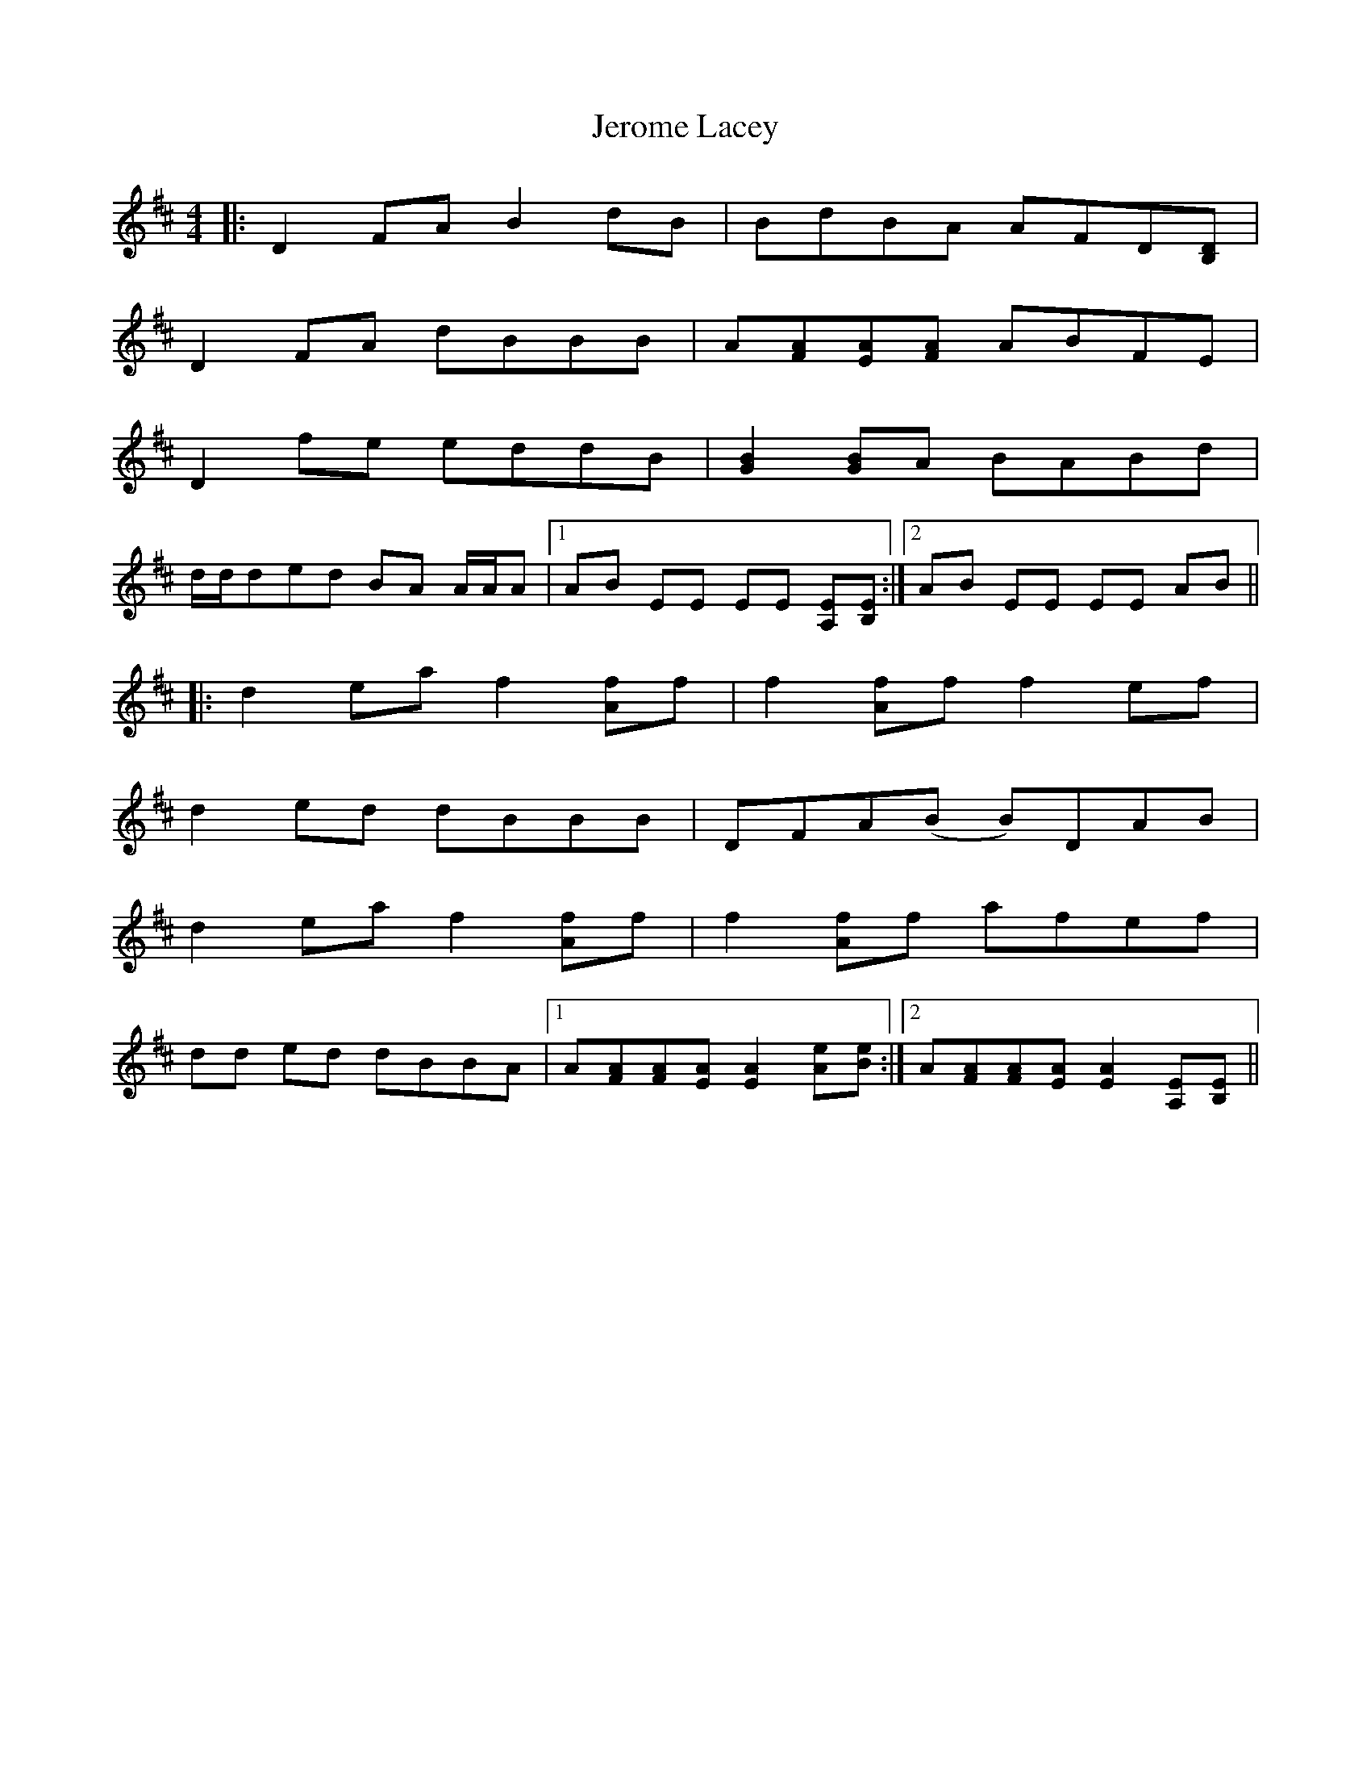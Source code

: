 X: 19807
T: Jerome Lacey
R: reel
M: 4/4
K: Dmajor
|:D2FA B2 dB|BdBA AFD[DB,]|
D2 FA dBBB|A[AF][AE][AF] ABFE|
D2 fe eddB|[B2G2][BG]A BABd|
d/d/ded BA A/A/A|1 AB EE EE [EA,][EB,]:|2 AB EE EE AB||
|:d2ea f2 [fA]f|f2 [fA]f f2 ef|
d2 ed dBBB|DFA(B B)DAB|
d2ea f2 [fA]f|f2 [fA]f afef|
dd ed dBBA|1 A[AF][AF][AE] [A2E2] [eA][eB]:|2 A[AF][AF][AE] [A2E2] [EA,][EB,]||

